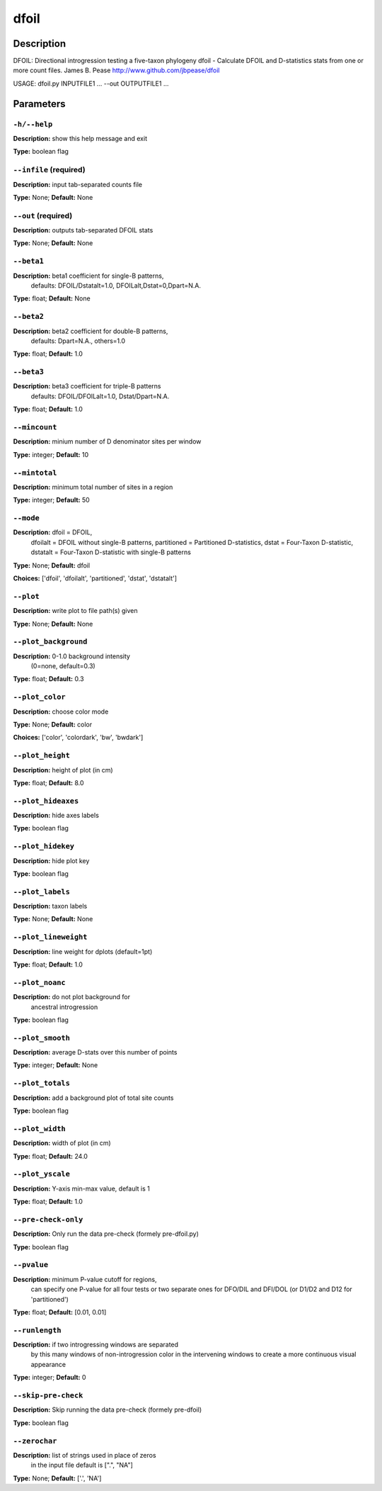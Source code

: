 .. dfoil:

dfoil
=====

Description
-----------

DFOIL: Directional introgression testing a five-taxon phylogeny
dfoil - Calculate DFOIL and D-statistics stats from one or more count files.
James B. Pease
http://www.github.com/jbpease/dfoil

USAGE: dfoil.py INPUTFILE1 ... --out OUTPUTFILE1 ...


Parameters
----------

``-h/--help``
^^^^^^^^^^^^^

**Description:** show this help message and exit

**Type:** boolean flag



``--infile`` (required)
^^^^^^^^^^^^^^^^^^^^^^^

**Description:** input tab-separated counts file

**Type:** None; **Default:** None



``--out`` (required)
^^^^^^^^^^^^^^^^^^^^

**Description:** outputs tab-separated DFOIL stats

**Type:** None; **Default:** None



``--beta1``
^^^^^^^^^^^

**Description:** beta1 coefficient for single-B patterns,
                                 defaults: DFOIL/Dstatalt=1.0,
                                 DFOILalt,Dstat=0,Dpart=N.A.

**Type:** float; **Default:** None



``--beta2``
^^^^^^^^^^^

**Description:** beta2 coefficient for double-B patterns,
                                defaults: Dpart=N.A., others=1.0

**Type:** float; **Default:** 1.0



``--beta3``
^^^^^^^^^^^

**Description:** beta3 coefficient for triple-B patterns
                                defaults: DFOIL/DFOILalt=1.0,
                                Dstat/Dpart=N.A.

**Type:** float; **Default:** 1.0



``--mincount``
^^^^^^^^^^^^^^

**Description:** minium number of D denominator sites per window

**Type:** integer; **Default:** 10



``--mintotal``
^^^^^^^^^^^^^^

**Description:** minimum total number of sites in a region

**Type:** integer; **Default:** 50



``--mode``
^^^^^^^^^^

**Description:** dfoil = DFOIL,
                                dfoilalt = DFOIL without single-B patterns,
                                partitioned = Partitioned D-statistics,
                                dstat = Four-Taxon D-statistic,
                                dstatalt = Four-Taxon D-statistic
                                with single-B patterns

**Type:** None; **Default:** dfoil

**Choices:** ['dfoil', 'dfoilalt', 'partitioned', 'dstat', 'dstatalt']


``--plot``
^^^^^^^^^^

**Description:** write plot to file path(s) given

**Type:** None; **Default:** None



``--plot_background``
^^^^^^^^^^^^^^^^^^^^^

**Description:** 0-1.0 background intensity
                                (0=none, default=0.3)

**Type:** float; **Default:** 0.3



``--plot_color``
^^^^^^^^^^^^^^^^

**Description:** choose color mode

**Type:** None; **Default:** color

**Choices:** ['color', 'colordark', 'bw', 'bwdark']


``--plot_height``
^^^^^^^^^^^^^^^^^

**Description:** height of plot (in cm)

**Type:** float; **Default:** 8.0



``--plot_hideaxes``
^^^^^^^^^^^^^^^^^^^

**Description:** hide axes labels

**Type:** boolean flag



``--plot_hidekey``
^^^^^^^^^^^^^^^^^^

**Description:** hide plot key

**Type:** boolean flag



``--plot_labels``
^^^^^^^^^^^^^^^^^

**Description:** taxon labels

**Type:** None; **Default:** None



``--plot_lineweight``
^^^^^^^^^^^^^^^^^^^^^

**Description:** line weight for dplots (default=1pt)

**Type:** float; **Default:** 1.0



``--plot_noanc``
^^^^^^^^^^^^^^^^

**Description:** do not plot background for
                                ancestral introgression

**Type:** boolean flag



``--plot_smooth``
^^^^^^^^^^^^^^^^^

**Description:** average D-stats over this number of points

**Type:** integer; **Default:** None



``--plot_totals``
^^^^^^^^^^^^^^^^^

**Description:** add a background plot of total site counts

**Type:** boolean flag



``--plot_width``
^^^^^^^^^^^^^^^^

**Description:** width of plot (in cm)

**Type:** float; **Default:** 24.0



``--plot_yscale``
^^^^^^^^^^^^^^^^^

**Description:** Y-axis min-max value, default is 1

**Type:** float; **Default:** 1.0



``--pre-check-only``
^^^^^^^^^^^^^^^^^^^^

**Description:** Only run the data pre-check (formely pre-dfoil.py)

**Type:** boolean flag



``--pvalue``
^^^^^^^^^^^^

**Description:** minimum P-value cutoff for regions,
                                can specify one P-value for all four tests
                                or two separate ones for DFO/DIL and DFI/DOL
                                (or D1/D2 and D12 for 'partitioned')

**Type:** float; **Default:** [0.01, 0.01]



``--runlength``
^^^^^^^^^^^^^^^

**Description:** if two introgressing windows are separated
                                by this many windows of non-introgression
                                color in the intervening windows to
                                create a more continuous visual appearance

**Type:** integer; **Default:** 0



``--skip-pre-check``
^^^^^^^^^^^^^^^^^^^^

**Description:** Skip running the data pre-check (formely pre-dfoil)

**Type:** boolean flag



``--zerochar``
^^^^^^^^^^^^^^

**Description:** list of strings used in place of zeros
                                in the input file default is [".", "NA"]

**Type:** None; **Default:** ['.', 'NA']


